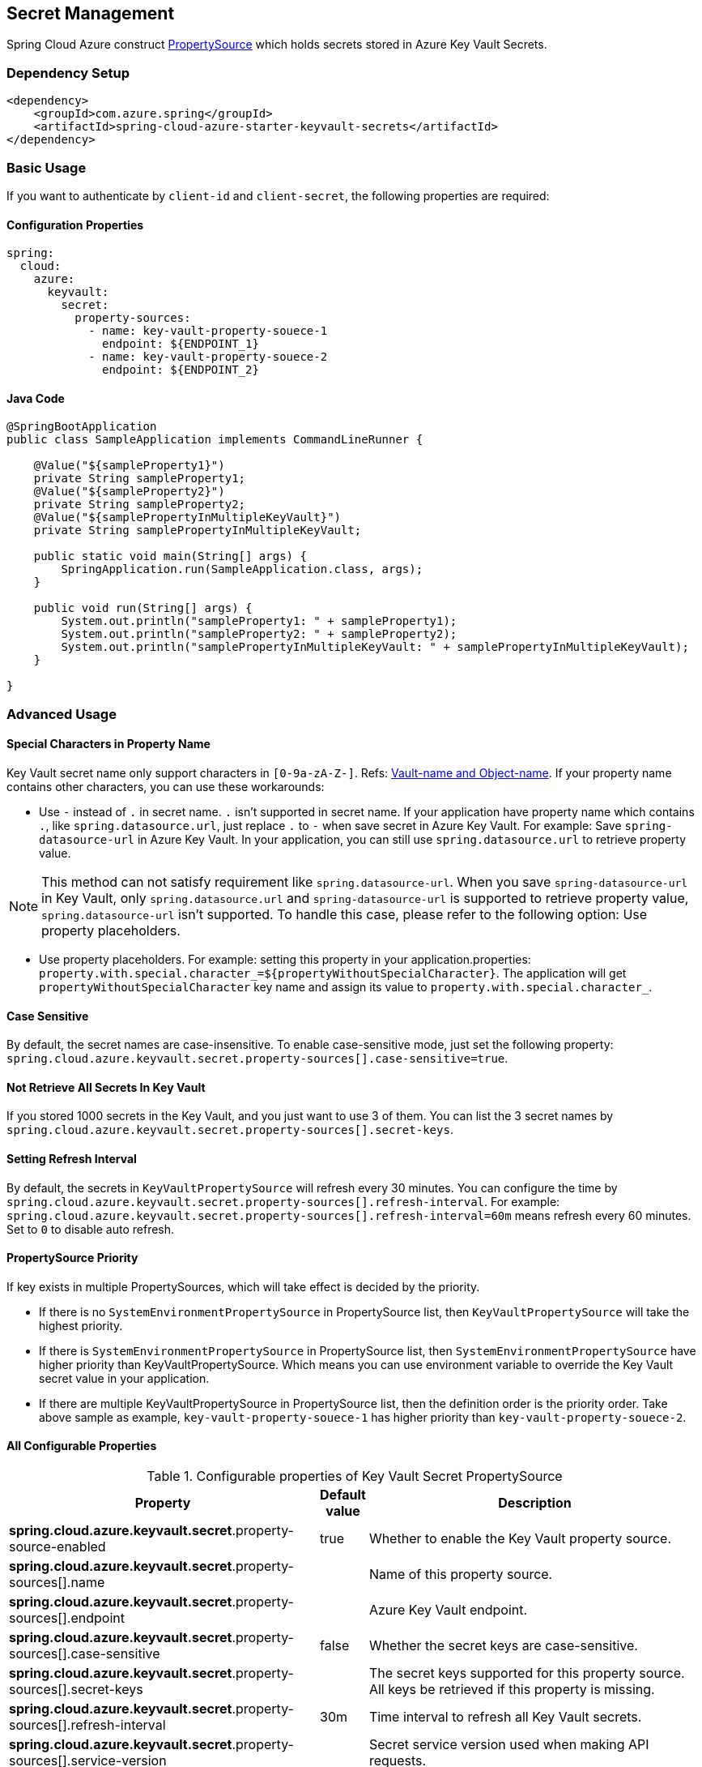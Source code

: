 

== Secret Management

Spring Cloud Azure construct link:https://docs.spring.io/spring-framework/docs/current/reference/html/core.html#beans-property-source-abstraction[PropertySource] which holds secrets stored in Azure Key Vault Secrets.

=== Dependency Setup

[source,xml]
----
<dependency>
    <groupId>com.azure.spring</groupId>
    <artifactId>spring-cloud-azure-starter-keyvault-secrets</artifactId>
</dependency>
----

=== Basic Usage

If you want to authenticate by `client-id` and `client-secret`, the following properties are required:

==== Configuration Properties
[source,yml]
----
spring:
  cloud:
    azure:
      keyvault:
        secret:
          property-sources:
            - name: key-vault-property-souece-1
              endpoint: ${ENDPOINT_1}
            - name: key-vault-property-souece-2
              endpoint: ${ENDPOINT_2}
----

==== Java Code
[source,java]
----
@SpringBootApplication
public class SampleApplication implements CommandLineRunner {

    @Value("${sampleProperty1}")
    private String sampleProperty1;
    @Value("${sampleProperty2}")
    private String sampleProperty2;
    @Value("${samplePropertyInMultipleKeyVault}")
    private String samplePropertyInMultipleKeyVault;

    public static void main(String[] args) {
        SpringApplication.run(SampleApplication.class, args);
    }

    public void run(String[] args) {
        System.out.println("sampleProperty1: " + sampleProperty1);
        System.out.println("sampleProperty2: " + sampleProperty2);
        System.out.println("samplePropertyInMultipleKeyVault: " + samplePropertyInMultipleKeyVault);
    }

}
----

=== Advanced Usage

==== Special Characters in Property Name

Key Vault secret name only support characters in `[0-9a-zA-Z-]`. Refs: link:https://docs.microsoft.com/azure/key-vault/general/about-keys-secrets-certificates#vault-name-and-object-name[Vault-name and Object-name]. If your property name contains other characters, you can use these workarounds:

-  Use `-` instead of `.` in secret name. `.` isn't supported in secret name. If your application have property name which contains `.`, like `spring.datasource.url`, just replace `.` to `-` when save secret in Azure Key Vault. For example: Save `spring-datasource-url` in Azure Key Vault. In your application, you can still use `spring.datasource.url` to retrieve property value.

NOTE: This method can not satisfy requirement like `spring.datasource-url`. When you save `spring-datasource-url` in Key Vault, only `spring.datasource.url` and `spring-datasource-url` is supported to retrieve property value, `spring.datasource-url` isn't supported. To handle this case, please refer to the following option: Use property placeholders.

-  Use property placeholders. For example: setting this property in your application.properties: `property.with.special.character_=${propertyWithoutSpecialCharacter}`. The application will get  `propertyWithoutSpecialCharacter` key name and assign its value to `property.with.special.character_`.

==== Case Sensitive

By default, the secret names are case-insensitive. To enable case-sensitive mode, just set the following property: `spring.cloud.azure.keyvault.secret.property-sources[].case-sensitive=true`.

==== Not Retrieve All Secrets In Key Vault

If you stored 1000 secrets in the Key Vault, and you just want to use 3 of them. You can list the 3 secret names by `spring.cloud.azure.keyvault.secret.property-sources[].secret-keys`.

==== Setting Refresh Interval

By default, the secrets in `KeyVaultPropertySource` will refresh every 30 minutes. You can configure the time by `spring.cloud.azure.keyvault.secret.property-sources[].refresh-interval`. For example: `spring.cloud.azure.keyvault.secret.property-sources[].refresh-interval=60m` means refresh every 60 minutes. Set to `0` to disable auto refresh.

==== PropertySource Priority

If key exists in multiple PropertySources, which will take effect is decided by the priority.

- If there is no `SystemEnvironmentPropertySource` in PropertySource list, then `KeyVaultPropertySource` will take the highest priority.
- If there is `SystemEnvironmentPropertySource` in PropertySource list, then `SystemEnvironmentPropertySource` have higher priority than KeyVaultPropertySource. Which means you can use environment variable to override the Key Vault secret value in your application.
- If there are multiple KeyVaultPropertySource in PropertySource list, then the definition order is the priority order. Take above sample as example, `key-vault-property-souece-1` has higher priority than `key-vault-property-souece-2`.

==== All Configurable Properties

.Configurable properties of Key Vault Secret PropertySource
[cols="<45,<5,<50", options="header"]
|===
| Property                                                                | Default value                    | Description
| *spring.cloud.azure.keyvault.secret*.property-source-enabled            | true                             | Whether to enable the Key Vault property source.
| *spring.cloud.azure.keyvault.secret*.property-sources[].name            |                                  | Name of this property source.
| *spring.cloud.azure.keyvault.secret*.property-sources[].endpoint        |                                  | Azure Key Vault endpoint.
| *spring.cloud.azure.keyvault.secret*.property-sources[].case-sensitive  | false                            | Whether the secret keys are case-sensitive.
| *spring.cloud.azure.keyvault.secret*.property-sources[].secret-keys     |                                  | The secret keys supported for this property source. All keys be retrieved if this property is missing.
| *spring.cloud.azure.keyvault.secret*.property-sources[].refresh-interval| 30m                              | Time interval to refresh all Key Vault secrets.
| *spring.cloud.azure.keyvault.secret*.property-sources[].service-version |                                  | Secret service version used when making API requests.
| *spring.cloud.azure.keyvault.secret*.property-sources[].client          |                                  | Client related properties.
| *spring.cloud.azure.keyvault.secret*.property-sources[].credential      |                                  | Credential related properties.
| *spring.cloud.azure.keyvault.secret*.property-sources[].profile         |                                  | Profile related properties.
| *spring.cloud.azure.keyvault.secret*.property-sources[].proxy           |                                  | Proxy related properties.
| *spring.cloud.azure.keyvault.secret*.property-sources[].retry           |                                  | Retry related properties.
|===

- Please refer to link:index.html#authorize-access-with-azure-active-directory[Authorize access with Azure AD] to make sure the link:https://docs.microsoft.com/azure/active-directory/develop/app-objects-and-service-principals#service-principal-object[security principal] has been granted the sufficient permission to access the Azure Key Vault Secrets.
- If common properties like `client`, `credential`, `profile`, `proxy`, `retry` aren't configured in `spring.cloud.azure.keyvault.secret.property-sources[].xxx`, `spring.cloud.azure.xxx` will be used. Please refer to link:index.html#configuration[Configuration] to get more information about these common properties.
- Please refer to link:appendix.html#_configuration_properties[Configuration Properties] to get more information about nested properties.

=== Samples

Sample project: link:https://github.com/Azure-Samples/azure-spring-boot-samples/tree/spring-cloud-azure_{project-version}/keyvault/spring-cloud-azure-starter-keyvault-secrets/property-source[property-source].

